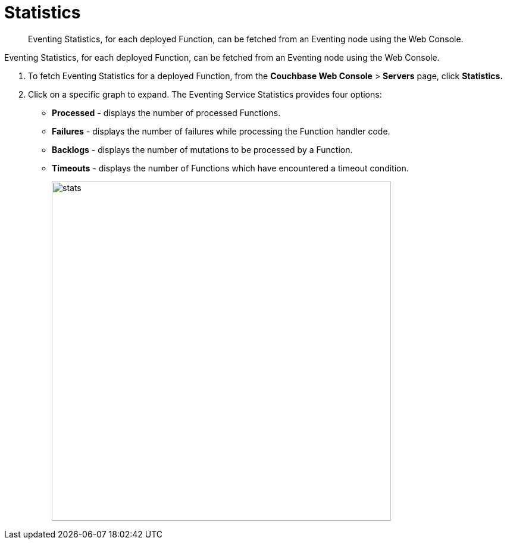 [#eventing_statistics]
= Statistics

[abstract]
Eventing Statistics, for each deployed Function, can be fetched from an Eventing node using the Web Console.

Eventing Statistics, for each deployed Function, can be fetched from an Eventing node using the Web Console.

. To fetch Eventing Statistics for a deployed Function, from the *Couchbase Web Console* > *Servers* page, click *Statistics.*
. Click on a specific graph to expand.
The Eventing Service Statistics provides four options:
 ** *Processed* - displays the number of processed Functions.
 ** *Failures* - displays the number of failures while processing the Function handler code.
 ** *Backlogs* - displays the number of mutations to be processed by a Function.
 ** *Timeouts* - displays the number of Functions which have encountered a timeout condition.
+
image::stats.png[,570]
